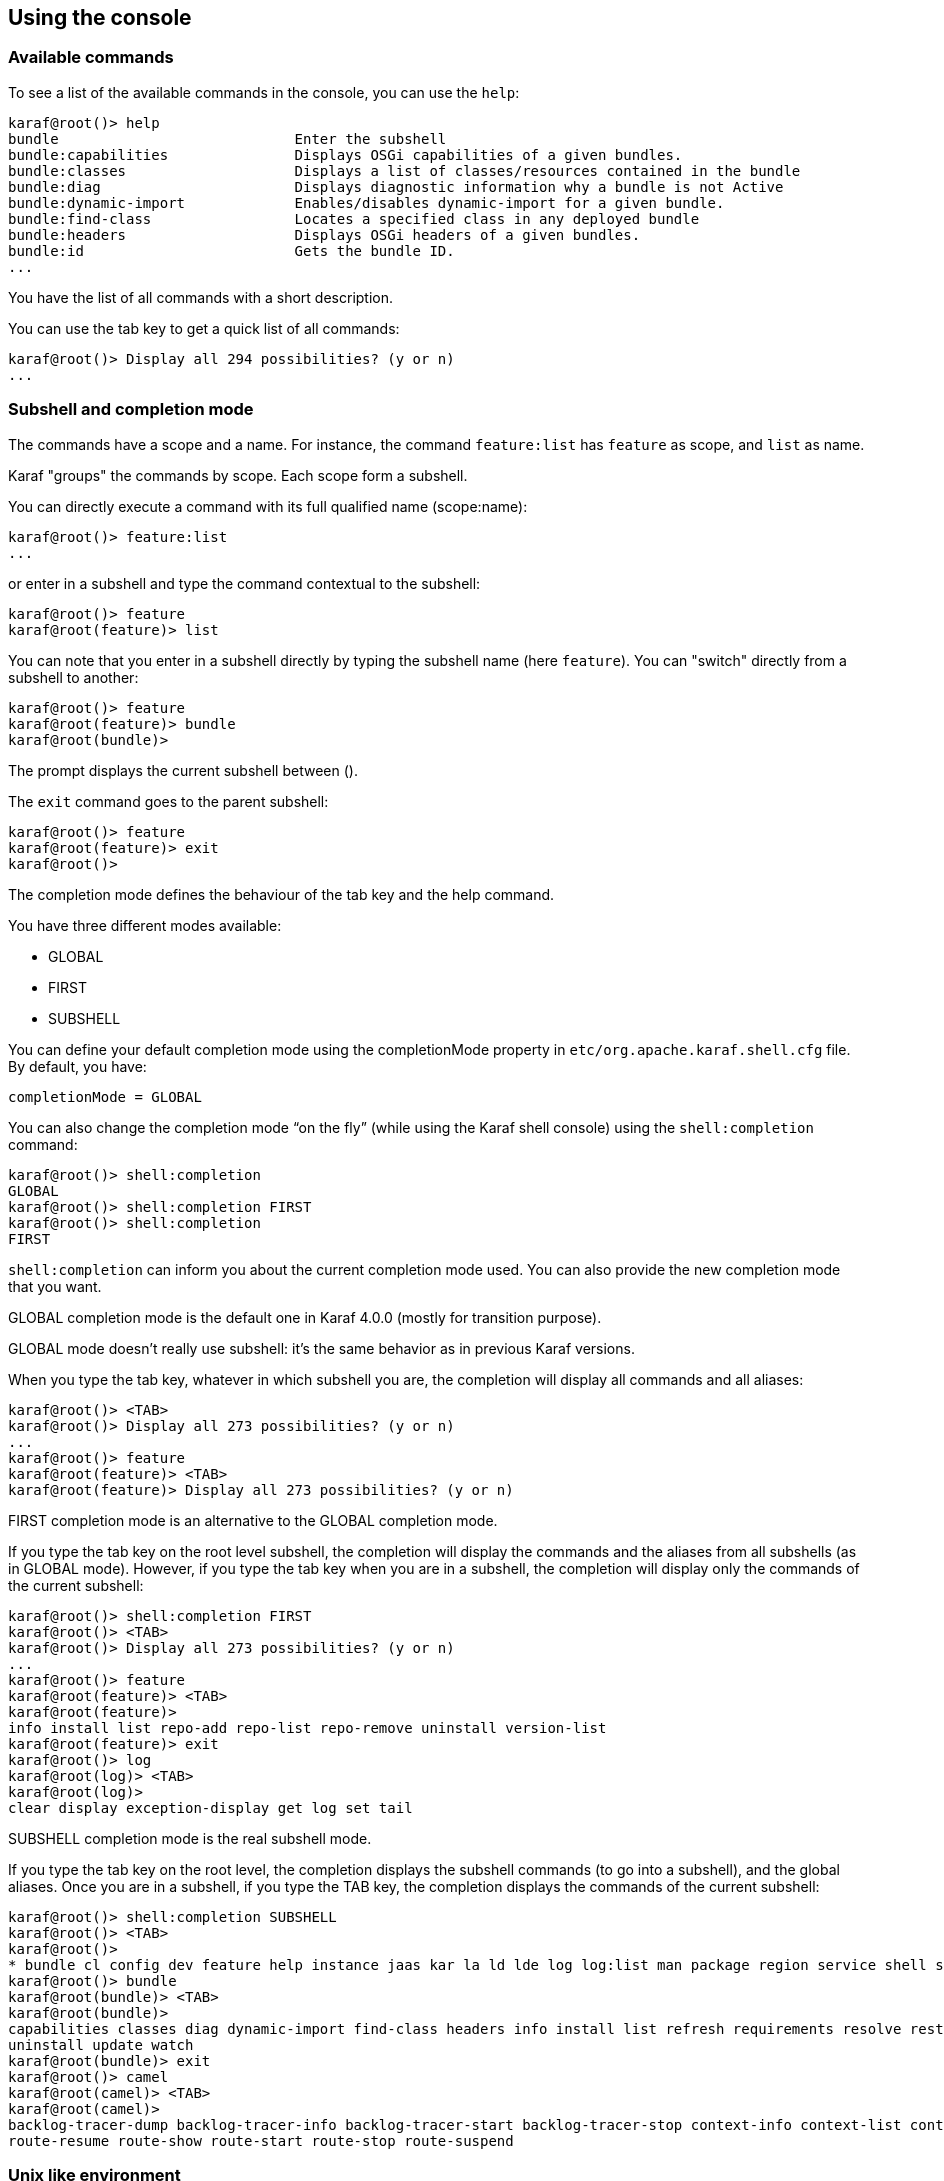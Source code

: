 //
// Licensed under the Apache License, Version 2.0 (the "License");
// you may not use this file except in compliance with the License.
// You may obtain a copy of the License at
//
//      http://www.apache.org/licenses/LICENSE-2.0
//
// Unless required by applicable law or agreed to in writing, software
// distributed under the License is distributed on an "AS IS" BASIS,
// WITHOUT WARRANTIES OR CONDITIONS OF ANY KIND, either express or implied.
// See the License for the specific language governing permissions and
// limitations under the License.
//

== Using the console

=== Available commands

To see a list of the available commands in the console, you can use the `help`:

----
karaf@root()> help
bundle                            Enter the subshell
bundle:capabilities               Displays OSGi capabilities of a given bundles.
bundle:classes                    Displays a list of classes/resources contained in the bundle
bundle:diag                       Displays diagnostic information why a bundle is not Active
bundle:dynamic-import             Enables/disables dynamic-import for a given bundle.
bundle:find-class                 Locates a specified class in any deployed bundle
bundle:headers                    Displays OSGi headers of a given bundles.
bundle:id                         Gets the bundle ID.
...
----

You have the list of all commands with a short description.

You can use the tab key to get a quick list of all commands:

----
karaf@root()> Display all 294 possibilities? (y or n)
...
----

=== Subshell and completion mode

The commands have a scope and a name. For instance, the command `feature:list` has `feature` as scope, and `list` as name.

Karaf "groups" the commands by scope. Each scope form a subshell.

You can directly execute a command with its full qualified name (scope:name):

----
karaf@root()> feature:list
...
----

or enter in a subshell and type the command contextual to the subshell:

----
karaf@root()> feature
karaf@root(feature)> list
----

You can note that you enter in a subshell directly by typing the subshell name (here `feature`). You can "switch" directly from a subshell to another:

----
karaf@root()> feature
karaf@root(feature)> bundle
karaf@root(bundle)>
----

The prompt displays the current subshell between ().

The `exit` command goes to the parent subshell:

----
karaf@root()> feature
karaf@root(feature)> exit
karaf@root()>
----

The completion mode defines the behaviour of the tab key and the help command.

You have three different modes available:

* GLOBAL
* FIRST
* SUBSHELL

You can define your default completion mode using the completionMode property in `etc/org.apache.karaf.shell.cfg` file. By default, you have:

----
completionMode = GLOBAL
----

You can also change the completion mode “on the fly” (while using the Karaf shell console) using the `shell:completion` command:

----
karaf@root()> shell:completion
GLOBAL
karaf@root()> shell:completion FIRST
karaf@root()> shell:completion
FIRST
----

`shell:completion` can inform you about the current completion mode used. You can also provide the new completion mode that you want.

GLOBAL completion mode is the default one in Karaf 4.0.0 (mostly for transition purpose).

GLOBAL mode doesn’t really use subshell: it’s the same behavior as in previous Karaf versions.

When you type the tab key, whatever in which subshell you are, the completion will display all commands and all aliases:

----
karaf@root()> <TAB>
karaf@root()> Display all 273 possibilities? (y or n)
...
karaf@root()> feature
karaf@root(feature)> <TAB>
karaf@root(feature)> Display all 273 possibilities? (y or n)
----

FIRST completion mode is an alternative to the GLOBAL completion mode.

If you type the tab key on the root level subshell, the completion will display the commands and the aliases from all subshells (as in GLOBAL mode).
However, if you type the tab key when you are in a subshell, the completion will display only the commands of the current subshell:

----
karaf@root()> shell:completion FIRST
karaf@root()> <TAB>
karaf@root()> Display all 273 possibilities? (y or n)
...
karaf@root()> feature
karaf@root(feature)> <TAB>
karaf@root(feature)>
info install list repo-add repo-list repo-remove uninstall version-list
karaf@root(feature)> exit
karaf@root()> log
karaf@root(log)> <TAB>
karaf@root(log)>
clear display exception-display get log set tail
----

SUBSHELL completion mode is the real subshell mode.

If you type the tab key on the root level, the completion displays the subshell commands (to go into a subshell), and the global aliases.
Once you are in a subshell, if you type the TAB key, the completion displays the commands of the current subshell:

----
karaf@root()> shell:completion SUBSHELL
karaf@root()> <TAB>
karaf@root()>
* bundle cl config dev feature help instance jaas kar la ld lde log log:list man package region service shell ssh system
karaf@root()> bundle
karaf@root(bundle)> <TAB>
karaf@root(bundle)>
capabilities classes diag dynamic-import find-class headers info install list refresh requirements resolve restart services start start-level stop
uninstall update watch
karaf@root(bundle)> exit
karaf@root()> camel
karaf@root(camel)> <TAB>
karaf@root(camel)>
backlog-tracer-dump backlog-tracer-info backlog-tracer-start backlog-tracer-stop context-info context-list context-start context-stop endpoint-list route-info route-list route-profile route-reset-stats
route-resume route-show route-start route-stop route-suspend
----

=== Unix like environment

Karaf console provides a full Unix like environment.

==== Help or man

We already saw the usage of the `help` command to display all commands available.

But you can also use the `help` command to get details about a command or 
the `man` command which is an alias to the `help` command.
You can also use another form to get the command help, by using the `--help` option to the command.

So these commands 

----
karaf@root()> help feature:list
karaf@root()> man feature:list
karaf@root()> feature:list --help
----

All produce the same help output:

----
DESCRIPTION
        feature:list

        Lists all existing features available from the defined repositories.

SYNTAX
        feature:list [options]

OPTIONS
        --help
                Display this help message
        -o, --ordered
                Display a list using alphabetical order
        -i, --installed
                Display a list of all installed features only
        --no-format
                Disable table rendered output

----

==== Completion

When you type the tab key, Karaf tries to complete:

* subshell
* commands
* aliases
* command arguments
* command options

==== Alias

An alias is another name associated to a given command.

The `shell:alias` command creates a new alias. For instance, to create the `list-installed-features` alias to the actual
`feature:list -i` command, you can do:

----
karaf@root()> alias "list-features-installed = { feature:list -i }"
karaf@root()> list-features-installed 
Name       | Version | Required | State   | Repository     | Description
------------------------------------------------------------------------------------------------------------------------------
feature    | 4.0.0   | x        | Started | standard-4.0.0 | Features Support
shell      | 4.0.0   | x        | Started | standard-4.0.0 | Karaf Shell
deployer   | 4.0.0   | x        | Started | standard-4.0.0 | Karaf Deployer
bundle     | 4.0.0   | x        | Started | standard-4.0.0 | Provide Bundle support
config     | 4.0.0   | x        | Started | standard-4.0.0 | Provide OSGi ConfigAdmin support
diagnostic | 4.0.0   | x        | Started | standard-4.0.0 | Provide Diagnostic support
instance   | 4.0.0   | x        | Started | standard-4.0.0 | Provide Instance support
jaas       | 4.0.0   | x        | Started | standard-4.0.0 | Provide JAAS support
log        | 4.0.0   | x        | Started | standard-4.0.0 | Provide Log support
package    | 4.0.0   | x        | Started | standard-4.0.0 | Package commands and mbeans
service    | 4.0.0   | x        | Started | standard-4.0.0 | Provide Service support
system     | 4.0.0   | x        | Started | standard-4.0.0 | Provide System support
kar        | 4.0.0   | x        | Started | standard-4.0.0 | Provide KAR (KARaf archive) support
ssh        | 4.0.0   | x        | Started | standard-4.0.0 | Provide a SSHd server on Karaf
management | 4.0.0   | x        | Started | standard-4.0.0 | Provide a JMX MBeanServer and a set of MBeans in
----

At login, the Apache Karaf console reads the `etc/shell.init.script` file where you can create your aliases.
It's similar to a bashrc or profile file on Unix.

----
ld = { log:display $args } ;
lde = { log:exception-display $args } ;
la = { bundle:list -t 0 $args } ;
ls = { service:list $args } ;
cl = { config:list "(service.pid=$args)" } ;
halt = { system:shutdown -h -f $args } ;
help = { *:help $args | more } ;
man = { help $args } ;
log:list = { log:get ALL } ;
----

You can see here the aliases available by default:

* `ld` is a short form to display log (alias to `log:display` command)
* `lde` is a short form to display exceptions (alias to `log:exception-display` command)
* `la` is a short form to list all bundles (alias to `bundle:list -t 0` command)
* `ls` is a short form to list all services (alias to `service:list` command)
* `cl` is a short form to list all configurations (alias to `config:list` command)
* `halt` is a short form to shutdown Apache Karaf (alias to `system:shutdown -h -f` command)
* `help` is a short form to display help (alias to `*:help` command)
* `man` is the same as help (alias to `help` command)
* `log:list` displays all loggers and level (alias to `log:get ALL` command)

You can create your own aliases in the `etc/shell.init.script` file.

==== Key binding

Like on most Unix environment, Karaf console support some key bindings:

* the arrows key to navigate in the commands history
* CTRL-D to logout/shutdown Karaf
* CTRL-R to search previously executed command
* CTRL-U to remove the current line

==== Pipe

You can pipe the output of one command as input to another one. It's a pipe, using the | character:

----
karaf@root()> feature:list |grep -i war
pax-war                       | 4.1.4                            |          | Uninstalled | org.ops4j.pax.web-4.1.4  | Provide support of a full WebContainer
pax-war-tomcat                | 4.1.4                            |          | Uninstalled | org.ops4j.pax.web-4.1.4  |
war                           | 4.0.0                            |          | Uninstalled | standard-4.0.0           | Turn Karaf as a full WebContainer
blueprint-web                 | 4.0.0                            |          | Uninstalled | standard-4.0.0           | Provides an OSGI-aware Servlet ContextListener fo
----

==== Grep, more, find, ...

Karaf console provides some core commands similar to Unix environment:

* `shell:alias` creates an alias to an existing command
* `shell:cat` displays the content of a file or URL
* `shell:clear` clears the current console display
* `shell:completion` displays or change the current completion mode
* `shell:date` displays the current date (optionally using a format)
* `shell:each` executes a closure on a list of arguments
* `shell:echo` echoes and prints arguments to stdout
* `shell:edit` calls a text editor on the current file or URL
* `shell:env` displays or sets the value of a shell session variable
* `shell:exec` executes a system command
* `shell:grep` prints lines matching the given pattern
* `shell:head` displays the first line of the input
* `shell:history` prints the commands history
* `shell:if` allows you to use conditions (if, then, else blocks) in script
* `shell:info` prints various information about the current Karaf instance
* `shell:java` executes a Java application
* `shell:less` file pager
* `shell:logout` disconnects shell from current session
* `shell:more` is a file pager
* `shell:new` creates a new Java object
* `shell:printf` formats and prints arguments
* `shell:sleep` sleeps for a bit then wakes up
* `shell:sort` writes sorted concatenation of all files to stdout
* `shell:source` executes commands contained in a script
* `shell:stack-traces-print` prints the full stack trace in the console when the execution of a command throws an exception
* `shell:tac` captures the STDIN and returns it as a string
* `shell:tail` displays the last lines of the input
* `shell:threads` prints the current thread
* `shell:watch` periodically executes a command and refresh the output
* `shell:wc` prints newline, words, and byte counts for each file
* `shell:while` loop while the condition is true

You don't have to use the fully qualified name of the command, you can directly use the command name as long as it is unique.
So you can use 'head' instead of 'shell:head'

Again, you can find details and all options of these commands using `help` command or `--help` option.

==== Scripting

The Apache Karaf Console supports a complete scripting language, similar to bash or csh on Unix.

The `each` (`shell:each`) command can iterate in a list:

----
karaf@root()> list = [1 2 3]; each ($list) { echo $it }
1
2
3
----

[NOTE]
====
The same loop could be written with the `shell:while` command:

----
karaf@root()> a = 0 ; while { %((a+=1) <= 3) } { echo $a } 
1
2
3
----
====

You can create the list yourself (as in the previous example), or some commands can return a list too.

We can note that the console created a "session" variable with the name `list` that you can access with `$list`.

The `$it` variable is an implicit one corresponding to the current object (here the current iterated value from the
list).

When you create a list with `[]`, Apache Karaf console creates a Java ArrayList. It means that you can use methods
available in the ArrayList objects (like get or size for instance):

----
karaf@root()> list = ["Hello" world]; echo ($list get 0) ($list get 1)
Hello world
----

We can note here that calling a method on an object is directly using `(object method argument)`.
Here `($list get 0)` means `$list.get(0)` where `$list` is the ArrayList.

The `class` notation will display details about the object:

----
karaf@root()> $list class
...
ProtectionDomain     ProtectionDomain  null
 null
 <no principals>
 java.security.Permissions@6521c24e (
 ("java.security.AllPermission" "<all permissions>" "<all actions>")
)


Signers              null
SimpleName           ArrayList
TypeParameters       [E]
----

You can "cast" a variable to a given type.

----
karaf@root()> ("hello world" toCharArray)
[h, e, l, l, o,  , w, o, r, l, d]
----

If it fails, you will see the casting exception:

----
karaf@root()> ("hello world" toCharArray)[0]
Error executing command: [C cannot be cast to [Ljava.lang.Object;
----

You can "call" a script using the `shell:source` command:

----
karaf@root> shell:source script.txt
True!
----

where `script.txt` contains:

----
foo = "foo"
if { $foo equals "foo" } {
  echo "True!"
}
----

[NOTE]
====
The spaces are important when writing script.
For instance, the following script is not correct:

----
if{ $foo equals "foo" } ...
----

and will fail with:

----
karaf@root> shell:source script.txt
Error executing command: Cannot coerce echo "true!"() to any of []
----

because a space is missing after the `if` statement.
====

As for the aliases, you can create init scripts in the `etc/shell.init.script` file.
You can also named you script with an alias. Actually, the aliases are just scripts.

See the Scripting section of the developers guide for details.

=== Security

The Apache Karaf console supports a Role Based Access Control (RBAC) security mechanism. It means that depending of
the user connected to the console, you can define, depending of the user's groups and roles, the permission to execute
some commands, or limit the values allowed for the arguments.

Console security is detailed in the link:security[Security section] of this user guide.
